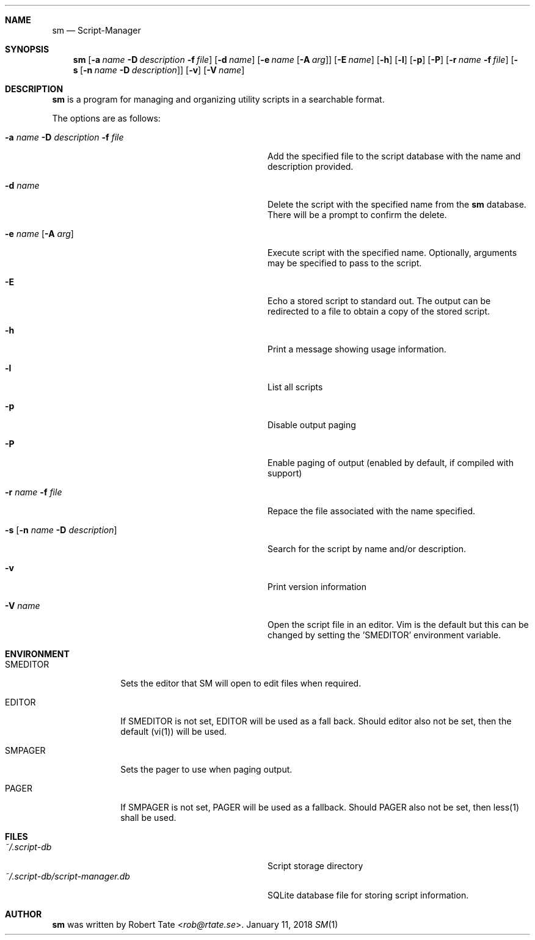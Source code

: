 .\" Copyright (c) 2016,2018 Robert Tate <rob@rtate.se>
.\"
.\" Permission to use, copy, modify, and/or distribute this software for any
.\" purpose with or without fee is hereby granted, provided that the above
.\" copyright notice and this permission notice appear in all copies.
.\"
.\" THE SOFTWARE IS PROVIDED "AS IS" AND THE AUTHOR DISCLAIMS ALL WARRANTIES
.\" WITH REGARD TO THIS SOFTWARE INCLUDING ALL IMPLIED WARRANTIES OF
.\" MERCHANTABILITY AND FITNESS. IN NO EVENT SHALL THE AUTHOR BE LIABLE FOR
.\" ANY SPECIAL, DIRECT, INDIRECT, OR CONSEQUENTIAL DAMAGES OR ANY DAMAGES
.\" WHATSOEVER RESULTING FROM LOSS OF USE, DATA OR PROFITS, WHETHER IN AN
.\" ACTION OF CONTRACT, NEGLIGENCE OR OTHER TORTIOUS ACTION, ARISING OUT OF
.\" OR IN CONNECTION WITH THE USE OR PERFORMANCE OF THIS SOFTWARE.
.\"
.Dd $Mdocdate: January 11 2018 $
.Dt SM 1
.Sh NAME
.Nm sm
.Nd Script-Manager
.Sh SYNOPSIS
.Nm
.Op Fl a Ar name Fl D Ar description Fl f Ar file
.Op Fl d Ar name
.Op Fl e Ar name Op Fl A Ar arg
.Op Fl E Ar name
.Op Fl h
.Op Fl l
.Op Fl p
.Op Fl P
.Op Fl r Ar name Fl f Ar file
.Op Fl s Op Fl n Ar name Fl D Ar description
.Op Fl v
.Op Fl V Ar name
.Sh DESCRIPTION
.Nm
is a program for managing and organizing utility scripts in a searchable format.
.Pp
The options are as follows:
.Bl -tag -width "-a name -D description -f file"
.It Fl a Ar name Fl D Ar description Fl f Ar file
Add the specified file to the script database with the name and description provided.
.It Fl d Ar name
Delete the script with the specified name from the
.Nm
database. There will be a prompt to confirm the delete.
.It Fl e Ar name Op Fl A Ar arg
Execute script with the specified name. Optionally, arguments may be specified to pass to the script.
.It Fl E
Echo a stored script to standard out. The output can be redirected to a file to obtain a copy of the stored script.
.It Fl h
Print a message showing usage information.
.It Fl l
List all scripts
.It Fl p
Disable output paging
.It Fl P
Enable paging of output (enabled by default, if compiled with support)
.It Fl r Ar name Fl f Ar file
Repace the file associated with the name specified.
.It Fl s Op Fl n Ar name Fl D Ar description
Search for the script by name and/or description.
.It Fl v
Print version information
.It Fl V Ar name
Open the script file in an editor. Vim is the default but this can be changed by setting the 'SMEDITOR' environment variable.
.El
.Sh ENVIRONMENT
.Bl -tag -width "SMEDITOR"
.It SMEDITOR
Sets the editor that SM will open to edit files when required.
.It EDITOR
If SMEDITOR is not set, EDITOR will be used as a fall back. Should editor also not be set, then the default (vi(1)) will be used.
.It SMPAGER
Sets the pager to use when paging output.
.It PAGER
If SMPAGER is not set, PAGER will be used as a fallback. Should PAGER also not be set, then less(1) shall be used.
.El
.Sh FILES
.Bl -tag -width "~/.script-db/script-manager.db" -compact
.It Pa ~/.script-db
Script storage directory
.It Pa ~/.script-db/script-manager.db
SQLite database file for storing script information.
.El
.Sh AUTHOR
.An -nosplit
.Nm
was written by
.An Robert Tate Aq Mt rob@rtate.se .
